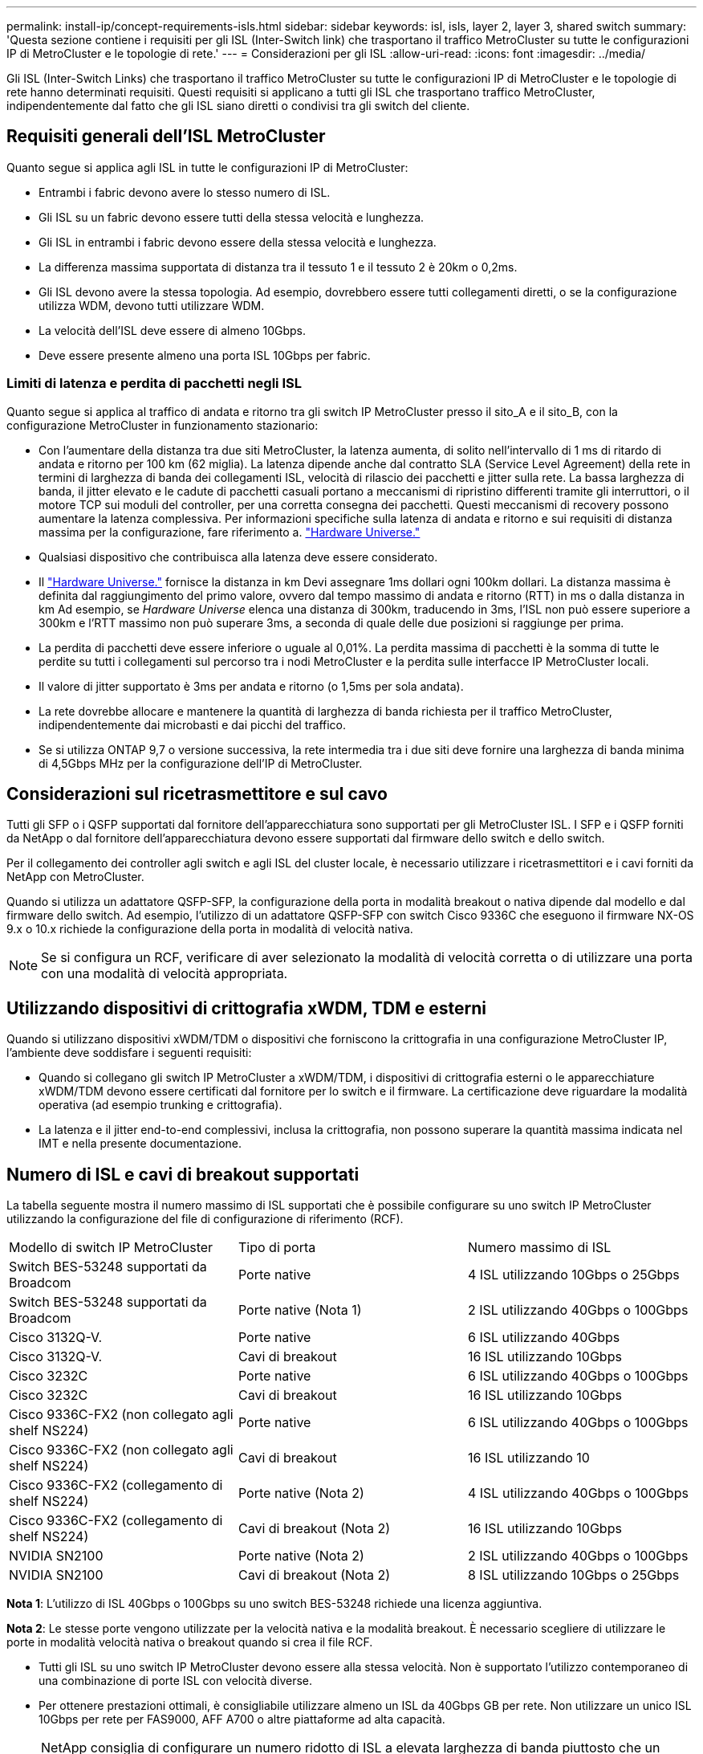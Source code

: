 ---
permalink: install-ip/concept-requirements-isls.html 
sidebar: sidebar 
keywords: isl, isls, layer 2, layer 3, shared switch 
summary: 'Questa sezione contiene i requisiti per gli ISL (Inter-Switch link) che trasportano il traffico MetroCluster su tutte le configurazioni IP di MetroCluster e le topologie di rete.' 
---
= Considerazioni per gli ISL
:allow-uri-read: 
:icons: font
:imagesdir: ../media/


[role="lead"]
Gli ISL (Inter-Switch Links) che trasportano il traffico MetroCluster su tutte le configurazioni IP di MetroCluster e le topologie di rete hanno determinati requisiti. Questi requisiti si applicano a tutti gli ISL che trasportano traffico MetroCluster, indipendentemente dal fatto che gli ISL siano diretti o condivisi tra gli switch del cliente.



== Requisiti generali dell'ISL MetroCluster

Quanto segue si applica agli ISL in tutte le configurazioni IP di MetroCluster:

* Entrambi i fabric devono avere lo stesso numero di ISL.
* Gli ISL su un fabric devono essere tutti della stessa velocità e lunghezza.
* Gli ISL in entrambi i fabric devono essere della stessa velocità e lunghezza.
* La differenza massima supportata di distanza tra il tessuto 1 e il tessuto 2 è 20km o 0,2ms.
* Gli ISL devono avere la stessa topologia. Ad esempio, dovrebbero essere tutti collegamenti diretti, o se la configurazione utilizza WDM, devono tutti utilizzare WDM.
* La velocità dell'ISL deve essere di almeno 10Gbps.
* Deve essere presente almeno una porta ISL 10Gbps per fabric.




=== Limiti di latenza e perdita di pacchetti negli ISL

Quanto segue si applica al traffico di andata e ritorno tra gli switch IP MetroCluster presso il sito_A e il sito_B, con la configurazione MetroCluster in funzionamento stazionario:

* Con l'aumentare della distanza tra due siti MetroCluster, la latenza aumenta, di solito nell'intervallo di 1 ms di ritardo di andata e ritorno per 100 km (62 miglia). La latenza dipende anche dal contratto SLA (Service Level Agreement) della rete in termini di larghezza di banda dei collegamenti ISL, velocità di rilascio dei pacchetti e jitter sulla rete. La bassa larghezza di banda, il jitter elevato e le cadute di pacchetti casuali portano a meccanismi di ripristino differenti tramite gli interruttori, o il motore TCP sui moduli del controller, per una corretta consegna dei pacchetti. Questi meccanismi di recovery possono aumentare la latenza complessiva. Per informazioni specifiche sulla latenza di andata e ritorno e sui requisiti di distanza massima per la configurazione, fare riferimento a. link:https://hwu.netapp.com/["Hardware Universe."^]
* Qualsiasi dispositivo che contribuisca alla latenza deve essere considerato.
* Il link:https://hwu.netapp.com/["Hardware Universe."^] fornisce la distanza in km Devi assegnare 1ms dollari ogni 100km dollari. La distanza massima è definita dal raggiungimento del primo valore, ovvero dal tempo massimo di andata e ritorno (RTT) in ms o dalla distanza in km Ad esempio, se _Hardware Universe_ elenca una distanza di 300km, traducendo in 3ms, l'ISL non può essere superiore a 300km e l'RTT massimo non può superare 3ms, a seconda di quale delle due posizioni si raggiunge per prima.
* La perdita di pacchetti deve essere inferiore o uguale al 0,01%. La perdita massima di pacchetti è la somma di tutte le perdite su tutti i collegamenti sul percorso tra i nodi MetroCluster e la perdita sulle interfacce IP MetroCluster locali.
* Il valore di jitter supportato è 3ms per andata e ritorno (o 1,5ms per sola andata).
* La rete dovrebbe allocare e mantenere la quantità di larghezza di banda richiesta per il traffico MetroCluster, indipendentemente dai microbasti e dai picchi del traffico.
* Se si utilizza ONTAP 9,7 o versione successiva, la rete intermedia tra i due siti deve fornire una larghezza di banda minima di 4,5Gbps MHz per la configurazione dell'IP di MetroCluster.




== Considerazioni sul ricetrasmettitore e sul cavo

Tutti gli SFP o i QSFP supportati dal fornitore dell'apparecchiatura sono supportati per gli MetroCluster ISL. I SFP e i QSFP forniti da NetApp o dal fornitore dell'apparecchiatura devono essere supportati dal firmware dello switch e dello switch.

Per il collegamento dei controller agli switch e agli ISL del cluster locale, è necessario utilizzare i ricetrasmettitori e i cavi forniti da NetApp con MetroCluster.

Quando si utilizza un adattatore QSFP-SFP, la configurazione della porta in modalità breakout o nativa dipende dal modello e dal firmware dello switch. Ad esempio, l'utilizzo di un adattatore QSFP-SFP con switch Cisco 9336C che eseguono il firmware NX-OS 9.x o 10.x richiede la configurazione della porta in modalità di velocità nativa.


NOTE: Se si configura un RCF, verificare di aver selezionato la modalità di velocità corretta o di utilizzare una porta con una modalità di velocità appropriata.



== Utilizzando dispositivi di crittografia xWDM, TDM e esterni

Quando si utilizzano dispositivi xWDM/TDM o dispositivi che forniscono la crittografia in una configurazione MetroCluster IP, l'ambiente deve soddisfare i seguenti requisiti:

* Quando si collegano gli switch IP MetroCluster a xWDM/TDM, i dispositivi di crittografia esterni o le apparecchiature xWDM/TDM devono essere certificati dal fornitore per lo switch e il firmware. La certificazione deve riguardare la modalità operativa (ad esempio trunking e crittografia).
* La latenza e il jitter end-to-end complessivi, inclusa la crittografia, non possono superare la quantità massima indicata nel IMT e nella presente documentazione.




== Numero di ISL e cavi di breakout supportati

La tabella seguente mostra il numero massimo di ISL supportati che è possibile configurare su uno switch IP MetroCluster utilizzando la configurazione del file di configurazione di riferimento (RCF).

|===


| Modello di switch IP MetroCluster | Tipo di porta | Numero massimo di ISL 


 a| 
Switch BES-53248 supportati da Broadcom
 a| 
Porte native
 a| 
4 ISL utilizzando 10Gbps o 25Gbps



 a| 
Switch BES-53248 supportati da Broadcom
 a| 
Porte native (Nota 1)
 a| 
2 ISL utilizzando 40Gbps o 100Gbps



 a| 
Cisco 3132Q-V.
 a| 
Porte native
 a| 
6 ISL utilizzando 40Gbps



 a| 
Cisco 3132Q-V.
 a| 
Cavi di breakout
 a| 
16 ISL utilizzando 10Gbps



 a| 
Cisco 3232C
 a| 
Porte native
 a| 
6 ISL utilizzando 40Gbps o 100Gbps



 a| 
Cisco 3232C
 a| 
Cavi di breakout
 a| 
16 ISL utilizzando 10Gbps



 a| 
Cisco 9336C-FX2 (non collegato agli shelf NS224)
 a| 
Porte native
 a| 
6 ISL utilizzando 40Gbps o 100Gbps



 a| 
Cisco 9336C-FX2 (non collegato agli shelf NS224)
 a| 
Cavi di breakout
 a| 
16 ISL utilizzando 10



 a| 
Cisco 9336C-FX2 (collegamento di shelf NS224)
 a| 
Porte native (Nota 2)
 a| 
4 ISL utilizzando 40Gbps o 100Gbps



 a| 
Cisco 9336C-FX2 (collegamento di shelf NS224)
 a| 
Cavi di breakout (Nota 2)
 a| 
16 ISL utilizzando 10Gbps



 a| 
NVIDIA SN2100
 a| 
Porte native (Nota 2)
 a| 
2 ISL utilizzando 40Gbps o 100Gbps



 a| 
NVIDIA SN2100
 a| 
Cavi di breakout (Nota 2)
 a| 
8 ISL utilizzando 10Gbps o 25Gbps

|===
*Nota 1*: L'utilizzo di ISL 40Gbps o 100Gbps su uno switch BES-53248 richiede una licenza aggiuntiva.

*Nota 2*: Le stesse porte vengono utilizzate per la velocità nativa e la modalità breakout. È necessario scegliere di utilizzare le porte in modalità velocità nativa o breakout quando si crea il file RCF.

* Tutti gli ISL su uno switch IP MetroCluster devono essere alla stessa velocità. Non è supportato l'utilizzo contemporaneo di una combinazione di porte ISL con velocità diverse.
* Per ottenere prestazioni ottimali, è consigliabile utilizzare almeno un ISL da 40Gbps GB per rete. Non utilizzare un unico ISL 10Gbps per rete per FAS9000, AFF A700 o altre piattaforme ad alta capacità.



NOTE: NetApp consiglia di configurare un numero ridotto di ISL a elevata larghezza di banda piuttosto che un numero elevato di ISL a bassa larghezza di banda. Ad esempio, è preferibile configurare un ISL 40Gbps invece di quattro ISL 10Gbps. Quando si utilizzano più ISL, il bilanciamento statistico del carico può influire sulla velocità massima. Un bilanciamento non uniforme può ridurre la capacità di trasmissione a quella di un singolo ISL.
